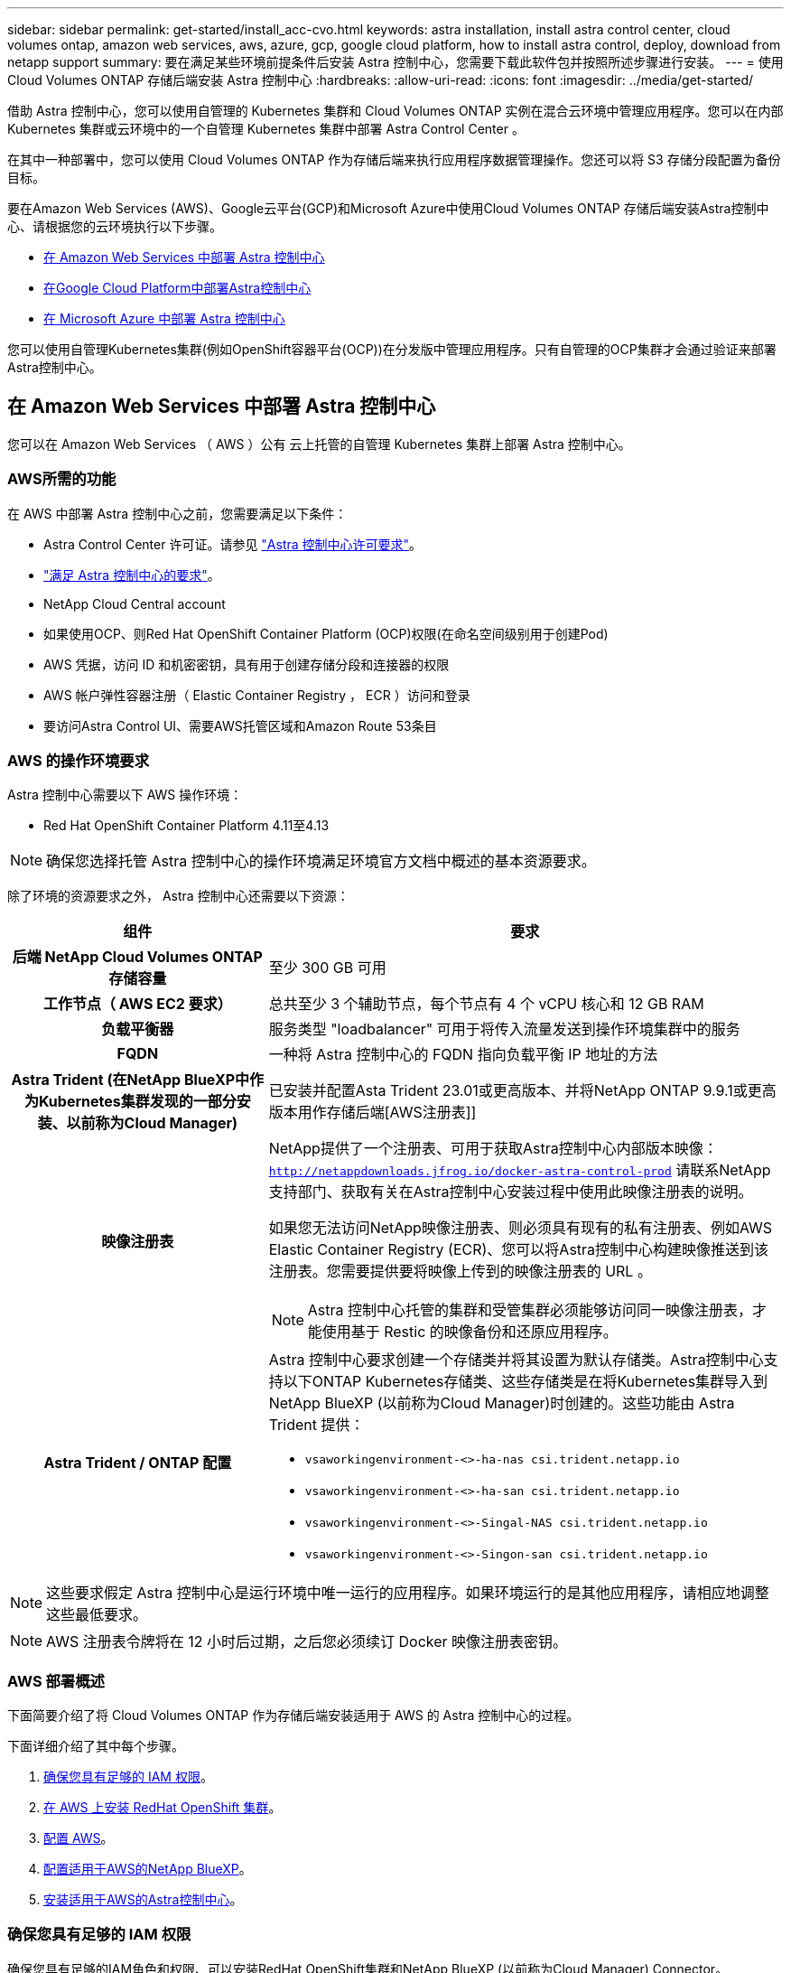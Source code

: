 ---
sidebar: sidebar 
permalink: get-started/install_acc-cvo.html 
keywords: astra installation, install astra control center, cloud volumes ontap, amazon web services, aws, azure, gcp, google cloud platform, how to install astra control, deploy, download from netapp support 
summary: 要在满足某些环境前提条件后安装 Astra 控制中心，您需要下载此软件包并按照所述步骤进行安装。 
---
= 使用 Cloud Volumes ONTAP 存储后端安装 Astra 控制中心
:hardbreaks:
:allow-uri-read: 
:icons: font
:imagesdir: ../media/get-started/


[role="lead"]
借助 Astra 控制中心，您可以使用自管理的 Kubernetes 集群和 Cloud Volumes ONTAP 实例在混合云环境中管理应用程序。您可以在内部 Kubernetes 集群或云环境中的一个自管理 Kubernetes 集群中部署 Astra Control Center 。

在其中一种部署中，您可以使用 Cloud Volumes ONTAP 作为存储后端来执行应用程序数据管理操作。您还可以将 S3 存储分段配置为备份目标。

要在Amazon Web Services (AWS)、Google云平台(GCP)和Microsoft Azure中使用Cloud Volumes ONTAP 存储后端安装Astra控制中心、请根据您的云环境执行以下步骤。

* <<在 Amazon Web Services 中部署 Astra 控制中心>>
* <<在Google Cloud Platform中部署Astra控制中心>>
* <<在 Microsoft Azure 中部署 Astra 控制中心>>


您可以使用自管理Kubernetes集群(例如OpenShift容器平台(OCP))在分发版中管理应用程序。只有自管理的OCP集群才会通过验证来部署Astra控制中心。



== 在 Amazon Web Services 中部署 Astra 控制中心

您可以在 Amazon Web Services （ AWS ）公有 云上托管的自管理 Kubernetes 集群上部署 Astra 控制中心。



=== AWS所需的功能

在 AWS 中部署 Astra 控制中心之前，您需要满足以下条件：

* Astra Control Center 许可证。请参见 link:../get-started/requirements.html["Astra 控制中心许可要求"^]。
* link:../get-started/requirements.html["满足 Astra 控制中心的要求"^]。
* NetApp Cloud Central account
* 如果使用OCP、则Red Hat OpenShift Container Platform (OCP)权限(在命名空间级别用于创建Pod)
* AWS 凭据，访问 ID 和机密密钥，具有用于创建存储分段和连接器的权限
* AWS 帐户弹性容器注册（ Elastic Container Registry ， ECR ）访问和登录
* 要访问Astra Control UI、需要AWS托管区域和Amazon Route 53条目




=== AWS 的操作环境要求

Astra 控制中心需要以下 AWS 操作环境：

* Red Hat OpenShift Container Platform 4.11至4.13



NOTE: 确保您选择托管 Astra 控制中心的操作环境满足环境官方文档中概述的基本资源要求。

除了环境的资源要求之外， Astra 控制中心还需要以下资源：

[cols="1h,2a"]
|===
| 组件 | 要求 


| 后端 NetApp Cloud Volumes ONTAP 存储容量  a| 
至少 300 GB 可用



| 工作节点（ AWS EC2 要求）  a| 
总共至少 3 个辅助节点，每个节点有 4 个 vCPU 核心和 12 GB RAM



| 负载平衡器  a| 
服务类型 "loadbalancer" 可用于将传入流量发送到操作环境集群中的服务



| FQDN  a| 
一种将 Astra 控制中心的 FQDN 指向负载平衡 IP 地址的方法



| Astra Trident (在NetApp BlueXP中作为Kubernetes集群发现的一部分安装、以前称为Cloud Manager)  a| 
已安装并配置Asta Trident 23.01或更高版本、并将NetApp ONTAP 9.9.1或更高版本用作存储后端[AWS注册表]]



| 映像注册表  a| 
NetApp提供了一个注册表、可用于获取Astra控制中心内部版本映像：
`http://netappdownloads.jfrog.io/docker-astra-control-prod`
请联系NetApp支持部门、获取有关在Astra控制中心安装过程中使用此映像注册表的说明。

如果您无法访问NetApp映像注册表、则必须具有现有的私有注册表、例如AWS Elastic Container Registry (ECR)、您可以将Astra控制中心构建映像推送到该注册表。您需要提供要将映像上传到的映像注册表的 URL 。


NOTE: Astra 控制中心托管的集群和受管集群必须能够访问同一映像注册表，才能使用基于 Restic 的映像备份和还原应用程序。



| Astra Trident / ONTAP 配置  a| 
Astra 控制中心要求创建一个存储类并将其设置为默认存储类。Astra控制中心支持以下ONTAP Kubernetes存储类、这些存储类是在将Kubernetes集群导入到NetApp BlueXP (以前称为Cloud Manager)时创建的。这些功能由 Astra Trident 提供：

* `vsaworkingenvironment-<>-ha-nas csi.trident.netapp.io`
* `vsaworkingenvironment-<>-ha-san csi.trident.netapp.io`
* `vsaworkingenvironment-<>-Singal-NAS csi.trident.netapp.io`
* `vsaworkingenvironment-<>-Singon-san csi.trident.netapp.io`


|===

NOTE: 这些要求假定 Astra 控制中心是运行环境中唯一运行的应用程序。如果环境运行的是其他应用程序，请相应地调整这些最低要求。


NOTE: AWS 注册表令牌将在 12 小时后过期，之后您必须续订 Docker 映像注册表密钥。



=== AWS 部署概述

下面简要介绍了将 Cloud Volumes ONTAP 作为存储后端安装适用于 AWS 的 Astra 控制中心的过程。

下面详细介绍了其中每个步骤。

. <<确保您具有足够的 IAM 权限>>。
. <<在 AWS 上安装 RedHat OpenShift 集群>>。
. <<配置 AWS>>。
. <<配置适用于AWS的NetApp BlueXP>>。
. <<安装适用于AWS的Astra控制中心>>。




=== 确保您具有足够的 IAM 权限

确保您具有足够的IAM角色和权限、可以安装RedHat OpenShift集群和NetApp BlueXP (以前称为Cloud Manager) Connector。

请参见 https://docs.netapp.com/us-en/cloud-manager-setup-admin/concept-accounts-aws.html#initial-aws-credentials["初始 AWS 凭据"^]。



=== 在 AWS 上安装 RedHat OpenShift 集群

在 AWS 上安装 RedHat OpenShift 容器平台集群。

有关安装说明，请参见 https://docs.openshift.com/container-platform/4.13/installing/installing_aws/installing-aws-default.html["在 OpenShift 容器平台中的 AWS 上安装集群"^]。



=== 配置 AWS

接下来、将AWS配置为创建虚拟网络、设置EC2计算实例以及创建AWS S3存储分段。如果无法访问 <<aws-registry,NetApp Asta控制中心映像注册表>>，您还需要创建一个Elastic Container Registry (ECR)来托管Astra Control Center映像，并将这些映像推送到该注册表。

按照 AWS 文档完成以下步骤。请参见 https://docs.openshift.com/container-platform/4.13/installing/installing_aws/installing-aws-default.html["AWS 安装文档"^]。

. 创建AWS虚拟网络。
. 查看 EC2 计算实例。这可以是 AWS 中的裸机服务器或 VM 。
. 如果实例类型尚未与主节点和工作节点的 Astra 最低资源要求匹配，请更改 AWS 中的实例类型以满足 Astra 要求。  请参见 link:../get-started/requirements.html["Astra 控制中心要求"^]。
. 至少创建一个 AWS S3 存储分段来存储备份。
. (可选)如果无法访问 <<aws-registry,NetApp映像注册表>>，请执行以下操作：
+
.. 创建AWS Elastic Container Registry (ECR)以托管所有Astra Control Center映像。
+

NOTE: 如果不创建ECR、则Astra控制中心无法从包含Cloud Volumes ONTAP 且具有AWS后端的集群访问监控数据。如果您尝试使用 Astra 控制中心发现和管理的集群没有 AWS ECR 访问权限，则会导致出现问题描述 。

.. 将A作用 力控制中心图像推送到您定义的注册表。





NOTE: AWS 弹性容器注册表（ ECR ）令牌将在 12 小时后过期，并导致跨集群克隆操作失败。从为AWS配置的Cloud Volumes ONTAP 管理存储后端时会发生此问题描述。要更正此问题描述 ，请再次向 ECR 进行身份验证，并生成一个新密钥，以便成功恢复克隆操作。

以下是 AWS 部署示例：

image:acc-cvo-aws2.png["此图显示了采用Cloud Volumes ONTAP 部署的Astra控制中心示例"]



=== 配置适用于AWS的NetApp BlueXP

使用NetApp BlueXP (以前称为Cloud Manager)创建工作空间、向AWS添加连接器、创建工作环境并导入集群。

按照BlueXP文档完成以下步骤。请参见以下内容：

* https://docs.netapp.com/us-en/occm/task_getting_started_aws.html["AWS 中的 Cloud Volumes ONTAP 入门"^]。
* https://docs.netapp.com/us-en/occm/task_creating_connectors_aws.html#create-a-connector["使用BlueXP在AWS中创建连接器"^]


.步骤
. 将凭据添加到BlueXP。
. 创建工作空间。
. 为 AWS 添加连接器。选择 AWS 作为提供程序。
. 为您的云环境创建一个工作环境。
+
.. 位置： "Amazon Web Services （ AWS ） "
.. 类型： Cloud Volumes ONTAP HA


. 导入 OpenShift 集群。集群将连接到您刚刚创建的工作环境。
+
.. 选择 * K8s* > * 集群列表 * > * 集群详细信息 * ，查看 NetApp 集群详细信息。
.. 请注意右上角的Asta三端版本。
.. 记下显示 NetApp 作为配置程序的 Cloud Volumes ONTAP 集群存储类。
+
此操作将导入 Red Hat OpenShift 集群并为其分配默认存储类。您可以选择存储类。Asta三项功能会在导入和发现过程中自动安装。



. 记下此Cloud Volumes ONTAP 部署中的所有永久性卷和卷。



TIP: Cloud Volumes ONTAP 可以作为单个节点运行，也可以在高可用性环境下运行。如果已启用 HA ，请记下在 AWS 中运行的 HA 状态和节点部署状态。



=== 安装适用于AWS的Astra控制中心

请遵循标准 link:../get-started/install_acc.html["Astra 控制中心安装说明"^]。


NOTE: AWS使用通用S3存储分段类型。



== 在Google Cloud Platform中部署Astra控制中心

您可以在Google云平台(GCP)公有 云上托管的自管理Kubernetes集群上部署Astra控制中心。



=== GCP所需的功能

在GCP中部署Astra控制中心之前、您需要满足以下条件：

* Astra Control Center 许可证。请参见 link:../get-started/requirements.html["Astra 控制中心许可要求"^]。
* link:../get-started/requirements.html["满足 Astra 控制中心的要求"^]。
* NetApp Cloud Central account
* 如果使用OCP、则为Red Hat OpenShift Container Platform (OCP) 4.11至4.13
* 如果使用OCP、则Red Hat OpenShift Container Platform (OCP)权限(在命名空间级别用于创建Pod)
* GCP服务帐户、具有创建存储分段和连接器的权限




=== GCP的操作环境要求


NOTE: 确保您选择托管 Astra 控制中心的操作环境满足环境官方文档中概述的基本资源要求。

除了环境的资源要求之外， Astra 控制中心还需要以下资源：

[cols="1h,2a"]
|===
| 组件 | 要求 


| 后端 NetApp Cloud Volumes ONTAP 存储容量  a| 
至少 300 GB 可用



| 工作节点(GCP计算要求)  a| 
总共至少 3 个辅助节点，每个节点有 4 个 vCPU 核心和 12 GB RAM



| 负载平衡器  a| 
服务类型 "loadbalancer" 可用于将传入流量发送到操作环境集群中的服务



| FQDN (GCP DNS区域)  a| 
一种将 Astra 控制中心的 FQDN 指向负载平衡 IP 地址的方法



| Astra Trident (在NetApp BlueXP中作为Kubernetes集群发现的一部分安装、以前称为Cloud Manager)  a| 
已安装并配置Astra Trident 23.01或更高版本、并将NetApp ONTAP 9.9.1或更高版本用作存储后端[gcp-Registry ]



| 映像注册表  a| 
NetApp提供了一个注册表、可用于获取Astra控制中心内部版本映像：
`http://netappdownloads.jfrog.io/docker-astra-control-prod`
请联系NetApp支持部门、获取有关在Astra控制中心安装过程中使用此映像注册表的说明。

如果您无法访问NetApp映像注册表、则必须具有现有的私有注册表、例如Google容器注册表、您可以将Astra控制中心构建映像推送到该注册表。您需要提供要将映像上传到的映像注册表的 URL 。


NOTE: 您需要启用匿名访问以提取要备份的 Restic 映像。



| Astra Trident / ONTAP 配置  a| 
Astra 控制中心要求创建一个存储类并将其设置为默认存储类。Astra控制中心支持在将ONTAP Kubernetes集群导入到NetApp BlueXP中时创建的以下Kubernetes存储类。这些功能由 Astra Trident 提供：

* `vsaworkingenvironment-<>-ha-nas csi.trident.netapp.io`
* `vsaworkingenvironment-<>-ha-san csi.trident.netapp.io`
* `vsaworkingenvironment-<>-Singal-NAS csi.trident.netapp.io`
* `vsaworkingenvironment-<>-Singon-san csi.trident.netapp.io`


|===

NOTE: 这些要求假定 Astra 控制中心是运行环境中唯一运行的应用程序。如果环境运行的是其他应用程序，请相应地调整这些最低要求。



=== GCP部署概述

下面概述了在GCP中将Cloud Volumes ONTAP 作为存储后端的自管理OCP集群上安装Astra控制中心的过程。

下面详细介绍了其中每个步骤。

. <<在GCP上安装RedHat OpenShift集群>>。
. <<创建GCP项目和虚拟私有云>>。
. <<确保您具有足够的 IAM 权限>>。
. <<配置GCP>>。
. <<为GCP配置NetApp BlueXP>>。
. <<安装适用于GCP的Astra控制中心>>。




=== 在GCP上安装RedHat OpenShift集群

第一步是在GCP上安装RedHat OpenShift集群。

有关安装说明，请参见以下内容：

* https://access.redhat.com/documentation/en-us/openshift_container_platform/4.13/html/installing/index#installing-on-gcp["在GCP中安装OpenShift集群"^]
* https://cloud.google.com/iam/docs/creating-managing-service-accounts#creating_a_service_account["创建GCP服务帐户"^]




=== 创建GCP项目和虚拟私有云

至少创建一个GCP项目和虚拟私有云(Virtual Private Cloud、VPC)。


NOTE: OpenShift 可能会创建自己的资源组。此外、您还应定义GCP VPC。请参见 OpenShift 文档。

您可能需要创建平台集群资源组和目标应用程序 OpenShift 集群资源组。



=== 确保您具有足够的 IAM 权限

确保您具有足够的IAM角色和权限、可以安装RedHat OpenShift集群和NetApp BlueXP (以前称为Cloud Manager) Connector。

请参见 https://docs.netapp.com/us-en/cloud-manager-setup-admin/task-creating-connectors-gcp.html#setting-up-permissions["初始GCP凭据和权限"^]。



=== 配置GCP

接下来、配置GCP以创建VPC、设置计算实例以及创建Google Cloud Object Storage。如果无法访问 <<gcp-registry,NetApp Asta控制中心映像注册表>>，您还需要创建一个Google容器注册表来托管Astra Control Center映像，并将这些映像推送到该注册表。

按照GCP文档完成以下步骤。请参见在GCP中安装OpenShift集群。

. 在GCP中创建一个GCP项目和VPC、该项目和VPC计划用于具有CVO后端的OCP集群。
. 查看计算实例。此服务器可以是GCP中的裸机服务器或VM。
. 如果实例类型尚未与主节点和工作节点的Astra最低资源要求匹配、请在GCP中更改实例类型以满足Astra要求。请参见 link:../get-started/requirements.html["Astra 控制中心要求"^]。
. 至少创建一个GCP Cloud Storage Bucket以存储备份。
. 创建存储分段访问所需的密钥。
. (可选)如果无法访问 <<gcp-registry,NetApp映像注册表>>，请执行以下操作：
+
.. 创建Google容器注册表以托管Asta Control Center映像。
.. 为所有Astra控制中心映像设置用于Docker推/拉的Google容器注册表访问权限。
+
示例：可以通过输入以下脚本将Astra Control Center映像推送到此注册表：

+
[listing]
----
gcloud auth activate-service-account <service account email address>
--key-file=<GCP Service Account JSON file>
----
+
此脚本需要一个Astra控制中心清单文件以及您的Google映像注册表位置。示例

+
[listing]
----
manifestfile=astra-control-center-<version>.manifest
GCP_CR_REGISTRY=<target image registry>
ASTRA_REGISTRY=<source Astra Control Center image registry>

while IFS= read -r image; do
    echo "image: $ASTRA_REGISTRY/$image $GCP_CR_REGISTRY/$image"
    root_image=${image%:*}
    echo $root_image
    docker pull $ASTRA_REGISTRY/$image
    docker tag $ASTRA_REGISTRY/$image $GCP_CR_REGISTRY/$image
    docker push $GCP_CR_REGISTRY/$image
done < astra-control-center-22.04.41.manifest
----


. 设置 DNS 区域。




=== 为GCP配置NetApp BlueXP

使用NetApp BlueXP (以前称为Cloud Manager)创建工作空间、向GCP添加连接器、创建工作环境并导入集群。

按照BlueXP文档完成以下步骤。请参见 https://docs.netapp.com/us-en/occm/task_getting_started_gcp.html["GCP中的Cloud Volumes ONTAP 入门"^]。

.开始之前
* 使用所需的IAM权限和角色访问GCP服务帐户


.步骤
. 将凭据添加到BlueXP。请参见 https://docs.netapp.com/us-en/cloud-manager-setup-admin/task-adding-gcp-accounts.html["正在添加GCP帐户"^]。
. 为GCP添加一个连接器。
+
.. 选择"GCP"作为提供程序。
.. 输入GCP凭据。请参见 https://docs.netapp.com/us-en/cloud-manager-setup-admin/task-creating-connectors-gcp.html["从BlueXP在GCP中创建连接器"^]。
.. 确保连接器正在运行，然后切换到该连接器。


. 为您的云环境创建一个工作环境。
+
.. 位置："GCP"
.. 类型： Cloud Volumes ONTAP HA


. 导入 OpenShift 集群。集群将连接到您刚刚创建的工作环境。
+
.. 选择 * K8s* > * 集群列表 * > * 集群详细信息 * ，查看 NetApp 集群详细信息。
.. 在右上角，记下 Trident 版本。
.. 记下显示为"netapp"作为配置程序的Cloud Volumes ONTAP 集群存储类。
+
此操作将导入 Red Hat OpenShift 集群并为其分配默认存储类。您可以选择存储类。Asta三项功能会在导入和发现过程中自动安装。



. 记下此Cloud Volumes ONTAP 部署中的所有永久性卷和卷。



TIP: Cloud Volumes ONTAP 可以作为单个节点运行、也可以在高可用性(HA)中运行。如果已启用HA、请记下在GCP中运行的HA状态和节点部署状态。



=== 安装适用于GCP的Astra控制中心

请遵循标准 link:../get-started/install_acc.html["Astra 控制中心安装说明"^]。


NOTE: GCP使用通用S3存储分段类型。

. 生成Docker密钥以提取用于Astra控制中心安装的映像：
+
[listing]
----
kubectl create secret docker-registry <secret name> --docker-server=<Registry location> --docker-username=_json_key --docker-password="$(cat <GCP Service Account JSON file>)" --namespace=pcloud
----




== 在 Microsoft Azure 中部署 Astra 控制中心

您可以在 Microsoft Azure 公有 云上托管的自管理 Kubernetes 集群上部署 Astra 控制中心。



=== Azure所需的功能

在 Azure 中部署 Astra 控制中心之前，您需要满足以下条件：

* Astra Control Center 许可证。请参见 link:../get-started/requirements.html["Astra 控制中心许可要求"^]。
* link:../get-started/requirements.html["满足 Astra 控制中心的要求"^]。
* NetApp Cloud Central account
* 如果使用OCP、则为Red Hat OpenShift Container Platform (OCP) 4.11至4.13
* 如果使用OCP、则Red Hat OpenShift Container Platform (OCP)权限(在命名空间级别用于创建Pod)
* 具有用于创建存储分段和连接器的权限的 Azure 凭据




=== Azure 的操作环境要求

确保您选择托管 Astra 控制中心的操作环境满足环境官方文档中概述的基本资源要求。

除了环境的资源要求之外， Astra 控制中心还需要以下资源：

请参见 link:../get-started/requirements.html["Astra 控制中心运营环境要求"^]。

[cols="1h,2a"]
|===
| 组件 | 要求 


| 后端 NetApp Cloud Volumes ONTAP 存储容量  a| 
至少 300 GB 可用



| 员工节点（ Azure 计算要求）  a| 
总共至少 3 个辅助节点，每个节点有 4 个 vCPU 核心和 12 GB RAM



| 负载平衡器  a| 
服务类型 "loadbalancer" 可用于将传入流量发送到操作环境集群中的服务



| FQDN （ Azure DNS 区域）  a| 
一种将 Astra 控制中心的 FQDN 指向负载平衡 IP 地址的方法



| Astra Trident (在NetApp BlueXP中作为Kubernetes集群发现的一部分安装)  a| 
已安装并配置Asta Trident 23.01或更高版本、并且NetApp ONTAP 9.9.1或更高版本将用作存储后端[[azure-Registry ]]



| 映像注册表  a| 
NetApp提供了一个注册表、可用于获取Astra控制中心内部版本映像：
`http://netappdownloads.jfrog.io/docker-astra-control-prod`
请联系NetApp支持部门、获取有关在Astra控制中心安装过程中使用此映像注册表的说明。

如果您无法访问NetApp映像注册表、则必须具有一个现有的私有注册表、例如Azure容器注册表(ACR)、您可以将Astra控制中心构建映像推送到该注册表。您需要提供要将映像上传到的映像注册表的 URL 。


NOTE: 您需要启用匿名访问以提取要备份的 Restic 映像。



| Astra Trident / ONTAP 配置  a| 
Astra 控制中心要求创建一个存储类并将其设置为默认存储类。Astra控制中心支持在将ONTAP Kubernetes集群导入到NetApp BlueXP中时创建的以下Kubernetes存储类。这些功能由 Astra Trident 提供：

* `vsaworkingenvironment-<>-ha-nas csi.trident.netapp.io`
* `vsaworkingenvironment-<>-ha-san csi.trident.netapp.io`
* `vsaworkingenvironment-<>-Singal-NAS csi.trident.netapp.io`
* `vsaworkingenvironment-<>-Singon-san csi.trident.netapp.io`


|===

NOTE: 这些要求假定 Astra 控制中心是运行环境中唯一运行的应用程序。如果环境运行的是其他应用程序，请相应地调整这些最低要求。



=== Azure 部署概述

下面简要介绍了适用于 Azure 的 Astra 控制中心的安装过程。

下面详细介绍了其中每个步骤。

. <<在 Azure 上安装 RedHat OpenShift 集群>>。
. <<创建 Azure 资源组>>。
. <<确保您具有足够的 IAM 权限>>。
. <<配置 Azure>>。
. <<为Azure配置NetApp BlueXP (以前称为Cloud Manager)>>。
. <<安装和配置适用于Azure的Astra控制中心>>。




=== 在 Azure 上安装 RedHat OpenShift 集群

第一步是在 Azure 上安装 RedHat OpenShift 集群。

有关安装说明，请参见以下内容：

* https://docs.openshift.com/container-platform/4.13/installing/installing_azure/preparing-to-install-on-azure.html["在 Azure 上安装 OpenShift 集群"^]。
* https://docs.openshift.com/container-platform/4.13/installing/installing_azure/installing-azure-account.html["安装 Azure 帐户"^]。




=== 创建 Azure 资源组

至少创建一个 Azure 资源组。


NOTE: OpenShift 可能会创建自己的资源组。除了这些之外，您还应定义 Azure 资源组。请参见 OpenShift 文档。

您可能需要创建平台集群资源组和目标应用程序 OpenShift 集群资源组。



=== 确保您具有足够的 IAM 权限

确保您具有足够的IAM角色和权限、可以安装RedHat OpenShift集群和NetApp BlueXP Connector。

请参见 https://docs.netapp.com/us-en/cloud-manager-setup-admin/concept-accounts-azure.html["Azure 凭据和权限"^]。



=== 配置 Azure

接下来、将Azure配置为创建虚拟网络、设置计算实例以及创建Azure Blb容器。如果无法访问 <<azure-registry,NetApp Asta控制中心映像注册表>>，您还需要创建Azure容器注册表(ACR)来托管Astra控制中心映像，并将这些映像推送到此注册表。

按照 Azure 文档完成以下步骤。请参见 https://docs.openshift.com/container-platform/4.13/installing/installing_azure/preparing-to-install-on-azure.html["在 Azure 上安装 OpenShift 集群"^]。

. 创建Azure虚拟网络。
. 查看计算实例。这可以是 Azure 中的裸机服务器或 VM 。
. 如果实例类型尚未与主节点和工作节点的 Astra 最低资源要求匹配，请在 Azure 中更改实例类型以满足 Astra 要求。  请参见 link:../get-started/requirements.html["Astra 控制中心要求"^]。
. 至少创建一个Azure Blob容器以存储备份。
. 创建存储帐户。您需要一个存储帐户来创建要用作 Astra 控制中心分段的容器。
. 创建存储分段访问所需的密钥。
. (可选)如果无法访问 <<azure-registry,NetApp映像注册表>>，请执行以下操作：
+
.. 创建Azure容器注册表(ACR)以托管Asta控制中心映像。
.. 为所有Astra Control Center映像设置Docker推送/拉取的ACR访问权限。
.. 使用以下脚本将Astra Control Center映像推送到此注册表：
+
[listing]
----
az acr login -n <AZ ACR URL/Location>
This script requires the Astra Control Center manifest file and your Azure ACR location.
----
+
* 示例 * ：

+
[listing]
----
manifestfile=astra-control-center-<version>.manifest
AZ_ACR_REGISTRY=<target image registry>
ASTRA_REGISTRY=<source Astra Control Center image registry>

while IFS= read -r image; do
    echo "image: $ASTRA_REGISTRY/$image $AZ_ACR_REGISTRY/$image"
    root_image=${image%:*}
    echo $root_image
    docker pull $ASTRA_REGISTRY/$image
    docker tag $ASTRA_REGISTRY/$image $AZ_ACR_REGISTRYY/$image
    docker push $AZ_ACR_REGISTRY/$image
done < astra-control-center-22.04.41.manifest
----


. 设置 DNS 区域。




=== 为Azure配置NetApp BlueXP (以前称为Cloud Manager)

使用BlueXP (以前称为Cloud Manager)创建工作空间、向Azure添加连接器、创建工作环境并导入集群。

按照BlueXP文档完成以下步骤。请参见 https://docs.netapp.com/us-en/occm/task_getting_started_azure.html["Azure中的BlueXP入门"^]。

.开始之前
使用所需的 IAM 权限和角色访问 Azure 帐户

.步骤
. 将凭据添加到BlueXP。
. 添加适用于 Azure 的连接器。请参见 https://mysupport.netapp.com/site/info/cloud-manager-policies["BlueXP策略"^]。
+
.. 选择 * Azure * 作为提供程序。
.. 输入 Azure 凭据，包括应用程序 ID ，客户端密钥和目录（租户） ID 。
+
请参见 https://docs.netapp.com/us-en/occm/task_creating_connectors_azure.html["从BlueXPr.在Azure中创建连接器"^]。



. 确保连接器正在运行，然后切换到该连接器。
+
image:acc-cvo-azure-connectors.png["此图显示了BlueXP中的连接器"]

. 为您的云环境创建一个工作环境。
+
.. 位置： "Microsoft Azure" 。
.. 键入： Cloud Volumes ONTAP HA 。


+
image:acc-cvo-azure-working-environment.png["此图显示了BlueXP中的工作环境位置"]

. 导入 OpenShift 集群。集群将连接到您刚刚创建的工作环境。
+
.. 选择 * K8s* > * 集群列表 * > * 集群详细信息 * ，查看 NetApp 集群详细信息。
+
image:acc-cvo-azure-connected.png["此图显示了BlueXP中已导入的集群"]

.. 请注意右上角的Asta三端版本。
.. 记下显示 NetApp 作为配置程序的 Cloud Volumes ONTAP 集群存储类。


+
此操作将导入 Red Hat OpenShift 集群并分配默认存储类。您可以选择存储类。Asta三项功能会在导入和发现过程中自动安装。

. 记下此Cloud Volumes ONTAP 部署中的所有永久性卷和卷。
. Cloud Volumes ONTAP 可以作为单个节点运行，也可以在高可用性环境下运行。如果已启用 HA ，请记下在 Azure 中运行的 HA 状态和节点部署状态。




=== 安装和配置适用于Azure的Astra控制中心

按照标准安装 Astra 控制中心 link:../get-started/install_acc.html["安装说明"^]。

使用 Astra 控制中心添加 Azure 存储分段。请参见 link:../get-started/setup_overview.html["设置 Astra 控制中心并添加存储分段"^]。
